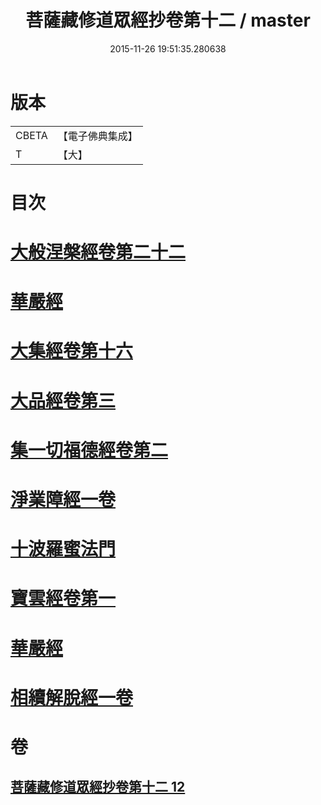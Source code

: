 #+TITLE: 菩薩藏修道眾經抄卷第十二 / master
#+DATE: 2015-11-26 19:51:35.280638
* 版本
 |     CBETA|【電子佛典集成】|
 |         T|【大】     |

* 目次
* [[file:KR6s0029_012.txt::1198c4][大般涅槃經卷第二十二]]
* [[file:KR6s0029_012.txt::1199a5][華嚴經]]
* [[file:KR6s0029_012.txt::1199a16][大集經卷第十六]]
* [[file:KR6s0029_012.txt::1199b22][大品經卷第三]]
* [[file:KR6s0029_012.txt::1199c23][集一切福德經卷第二]]
* [[file:KR6s0029_012.txt::1200a1][淨業障經一卷]]
* [[file:KR6s0029_012.txt::1200b2][十波羅蜜法門]]
* [[file:KR6s0029_012.txt::1200b6][寶雲經卷第一]]
* [[file:KR6s0029_012.txt::1204b20][華嚴經]]
* [[file:KR6s0029_012.txt::1204c1][相續解脫經一卷]]
* 卷
** [[file:KR6s0029_012.txt][菩薩藏修道眾經抄卷第十二 12]]
